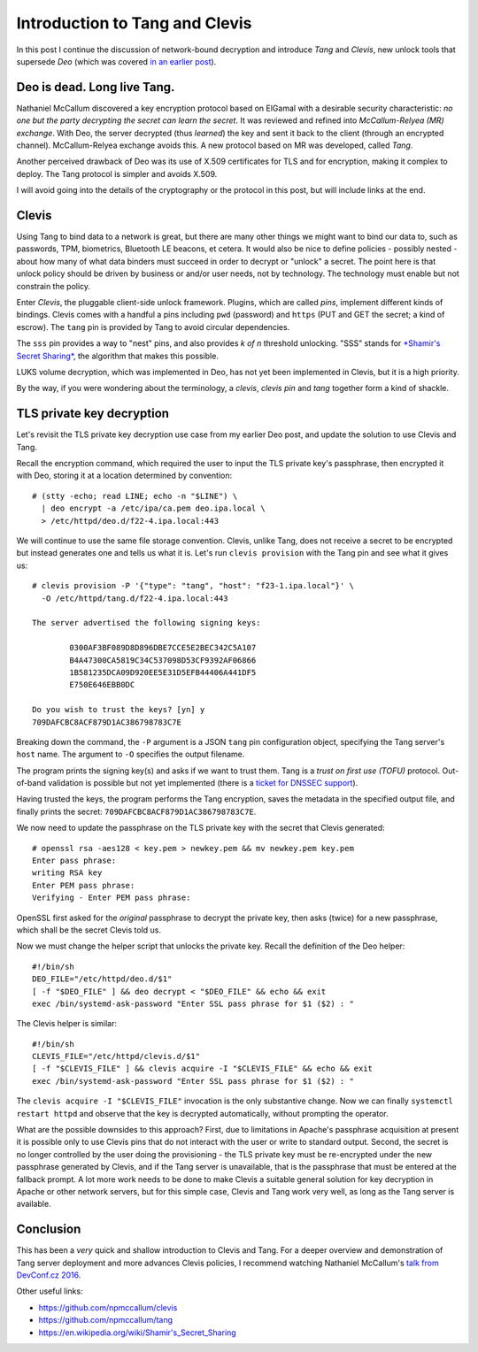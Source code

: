 Introduction to Tang and Clevis
===============================

In this post I continue the discussion of network-bound decryption
and introduce *Tang* and *Clevis*, new unlock tools that supersede
*Deo* (which was covered `in an earlier post`_).

.. _in an earlier post: https://blog-ftweedal.rhcloud.com/2015/09/automatic-decryption-of-tls-private-keys-with-deo/


Deo is dead. Long live Tang.
----------------------------

Nathaniel McCallum discovered a key encryption protocol based on
ElGamal with a desirable security characteristic: *no one but the
party decrypting the secret can learn the secret*.  It was reviewed
and refined into *McCallum-Relyea (MR) exchange*.  With Deo, the
server decrypted (thus *learned*) the key and sent it back to the
client (through an encrypted channel).  McCallum-Relyea exchange
avoids this.  A new protocol based on MR was developed, called
*Tang*.

Another perceived drawback of Deo was its use of X.509 certificates
for TLS and for encryption, making it complex to deploy.  The Tang
protocol is simpler and avoids X.509.

I will avoid going into the details of the cryptography or the
protocol in this post, but will include links at the end.


Clevis
------

Using Tang to bind data to a network is great, but there are many
other things we might want to bind our data to, such as passwords,
TPM, biometrics, Bluetooth LE beacons, et cetera.  It would also be
nice to define policies - possibly nested - about how many of what
data binders must succeed in order to decrypt or "unlock" a secret.
The point here is that unlock policy should be driven by business or
and/or user needs, not by technology.  The technology must enable
but not constrain the policy.

Enter *Clevis*, the pluggable client-side unlock framework.
Plugins, which are called *pins*, implement different kinds of
bindings.  Clevis comes with a handful a pins including ``pwd``
(password) and ``https`` (PUT and GET the secret; a kind of escrow).
The ``tang`` pin is provided by Tang to avoid circular dependencies.

The ``sss`` pin provides a way to "nest" pins, and also provides *k
of n* threshold unlocking.  "SSS" stands for `*Shamir's Secret
Sharing*`_, the algorithm that makes this possible.

.. _*Shamir's Secret Sharing*: https://en.wikipedia.org/wiki/Shamir's_Secret_Sharing

LUKS volume decryption, which was implemented in Deo, has not yet
been implemented in Clevis, but it is a high priority.

By the way, if you were wondering about the terminology, a *clevis*,
*clevis pin* and *tang* together form a kind of shackle.

.. image:: images/clevis.jpg


TLS private key decryption
--------------------------

Let's revisit the TLS private key decryption use case from my
earlier Deo post, and update the solution to use Clevis and Tang.

Recall the encryption command, which required the user to input the
TLS private key's passphrase, then encrypted it with Deo, storing it
at a location determined by convention::

  # (stty -echo; read LINE; echo -n "$LINE") \
    | deo encrypt -a /etc/ipa/ca.pem deo.ipa.local \
    > /etc/httpd/deo.d/f22-4.ipa.local:443

We will continue to use the same file storage convention.  Clevis,
unlike Tang, does not receive a secret to be encrypted but instead
generates one and tells us what it is.  Let's run ``clevis provision``
with the Tang pin and see what it gives us::

  # clevis provision -P '{"type": "tang", "host": "f23-1.ipa.local"}' \
    -O /etc/httpd/tang.d/f22-4.ipa.local:443

  The server advertised the following signing keys:

          0300AF3BF089D8D896DBE7CCE5E2BEC342C5A107
          B4A47300CA5819C34C537098D53CF9392AF06866
          1B581235DCA09D920EE5E31D5EFB44406A441DF5
          E750E646EBB0DC

  Do you wish to trust the keys? [yn] y
  709DAFCBC8ACF879D1AC386798783C7E

Breaking down the command, the ``-P`` argument is a JSON ``tang``
pin configuration object, specifying the Tang server's ``host``
name.  The argument to ``-O`` specifies the output filename.

The program prints the signing key(s) and asks if we want to trust
them.  Tang is a *trust on first use (TOFU)* protocol.  Out-of-band
validation is possible but not yet implemented (there is a `ticket
for DNSSEC support`_).

.. _ticket for DNSSEC support: https://github.com/npmccallum/clevis/issues/2

Having trusted the keys, the program performs the Tang encryption,
saves the metadata in the specified output file, and finally prints
the secret: ``709DAFCBC8ACF879D1AC386798783C7E``.

We now need to update the passphrase on the TLS private key with
the secret that Clevis generated::

  # openssl rsa -aes128 < key.pem > newkey.pem && mv newkey.pem key.pem
  Enter pass phrase:
  writing RSA key
  Enter PEM pass phrase:
  Verifying - Enter PEM pass phrase:

OpenSSL first asked for the *original* passphrase to decrypt the
private key, then asks (twice) for a new passphrase, which shall be
the secret Clevis told us.

Now we must change the helper script that unlocks the private key.
Recall the definition of the Deo helper::

  #!/bin/sh
  DEO_FILE="/etc/httpd/deo.d/$1"
  [ -f "$DEO_FILE" ] && deo decrypt < "$DEO_FILE" && echo && exit
  exec /bin/systemd-ask-password "Enter SSL pass phrase for $1 ($2) : "

The Clevis helper is similar::

  #!/bin/sh
  CLEVIS_FILE="/etc/httpd/clevis.d/$1"
  [ -f "$CLEVIS_FILE" ] && clevis acquire -I "$CLEVIS_FILE" && echo && exit
  exec /bin/systemd-ask-password "Enter SSL pass phrase for $1 ($2) : "

The ``clevis acquire -I "$CLEVIS_FILE"`` invocation is the only
substantive change.  Now we can finally ``systemctl restart httpd``
and observe that the key is decrypted automatically, without
prompting the operator.

What are the possible downsides to this approach?  First, due to
limitations in Apache's passphrase acquisition at present it is
possible only to use Clevis pins that do not interact with the user
or write to standard output.  Second, the secret is no longer
controlled by the user doing the provisioning - the TLS private key
must be re-encrypted under the new passphrase generated by Clevis,
and if the Tang server is unavailable, that is the passphrase that
must be entered at the fallback prompt.  A lot more work needs to be
done to make Clevis a suitable general solution for key decryption
in Apache or other network servers, but for this simple case, Clevis
and Tang work very well, as long as the Tang server is available.


Conclusion
----------

This has been a *very* quick and shallow introduction to Clevis and
Tang.  For a deeper overview and demonstration of Tang server
deployment and more advances Clevis policies, I recommend watching
Nathaniel McCallum's `talk from DevConf.cz 2016`_.

.. _talk from DevConf.cz 2016: https://youtu.be/p_M0YEE-esA?t=40

Other useful links:

- https://github.com/npmccallum/clevis
- https://github.com/npmccallum/tang
- https://en.wikipedia.org/wiki/Shamir's_Secret_Sharing
